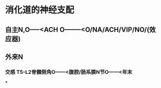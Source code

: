 * 消化道的神经支配
** 自主N,O-----<ACH O--------<O/NA/ACH/VIP/NO/(效应器)
** 外来N
*** 交感 T5-L2脊髓侧角O------<腹腔/肠系膜N节O------<年末
***